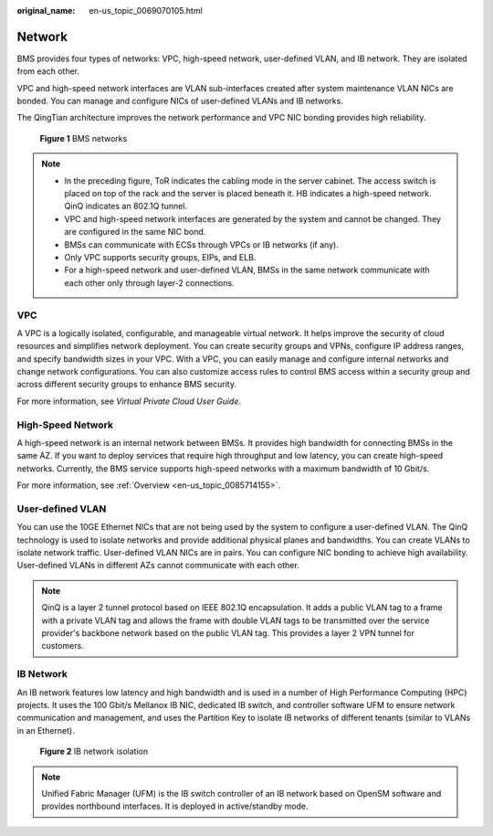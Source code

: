 :original_name: en-us_topic_0069070105.html

.. _en-us_topic_0069070105:

Network
=======

BMS provides four types of networks: VPC, high-speed network, user-defined VLAN, and IB network. They are isolated from each other.

VPC and high-speed network interfaces are VLAN sub-interfaces created after system maintenance VLAN NICs are bonded. You can manage and configure NICs of user-defined VLANs and IB networks.

The QingTian architecture improves the network performance and VPC NIC bonding provides high reliability.


.. figure:: /_static/images/en-us_image_0160824210.png
   :alt: **Figure 1** BMS networks

   **Figure 1** BMS networks

.. note::

   -  In the preceding figure, ToR indicates the cabling mode in the server cabinet. The access switch is placed on top of the rack and the server is placed beneath it. HB indicates a high-speed network. QinQ indicates an 802.1Q tunnel.
   -  VPC and high-speed network interfaces are generated by the system and cannot be changed. They are configured in the same NIC bond.
   -  BMSs can communicate with ECSs through VPCs or IB networks (if any).
   -  Only VPC supports security groups, EIPs, and ELB.
   -  For a high-speed network and user-defined VLAN, BMSs in the same network communicate with each other only through layer-2 connections.

VPC
---

A VPC is a logically isolated, configurable, and manageable virtual network. It helps improve the security of cloud resources and simplifies network deployment. You can create security groups and VPNs, configure IP address ranges, and specify bandwidth sizes in your VPC. With a VPC, you can easily manage and configure internal networks and change network configurations. You can also customize access rules to control BMS access within a security group and across different security groups to enhance BMS security.

For more information, see *Virtual Private Cloud User Guide*.

High-Speed Network
------------------

A high-speed network is an internal network between BMSs. It provides high bandwidth for connecting BMSs in the same AZ. If you want to deploy services that require high throughput and low latency, you can create high-speed networks. Currently, the BMS service supports high-speed networks with a maximum bandwidth of 10 Gbit/s.

For more information, see :ref:`Overview <en-us_topic_0085714155>`.

User-defined VLAN
-----------------

You can use the 10GE Ethernet NICs that are not being used by the system to configure a user-defined VLAN. The QinQ technology is used to isolate networks and provide additional physical planes and bandwidths. You can create VLANs to isolate network traffic. User-defined VLAN NICs are in pairs. You can configure NIC bonding to achieve high availability. User-defined VLANs in different AZs cannot communicate with each other.

.. note::

   QinQ is a layer 2 tunnel protocol based on IEEE 802.1Q encapsulation. It adds a public VLAN tag to a frame with a private VLAN tag and allows the frame with double VLAN tags to be transmitted over the service provider's backbone network based on the public VLAN tag. This provides a layer 2 VPN tunnel for customers.

IB Network
----------

An IB network features low latency and high bandwidth and is used in a number of High Performance Computing (HPC) projects. It uses the 100 Gbit/s Mellanox IB NIC, dedicated IB switch, and controller software UFM to ensure network communication and management, and uses the Partition Key to isolate IB networks of different tenants (similar to VLANs in an Ethernet).


.. figure:: /_static/images/en-us_image_0161037276.png
   :alt: **Figure 2** IB network isolation

   **Figure 2** IB network isolation

.. note::

   Unified Fabric Manager (UFM) is the IB switch controller of an IB network based on OpenSM software and provides northbound interfaces. It is deployed in active/standby mode.
